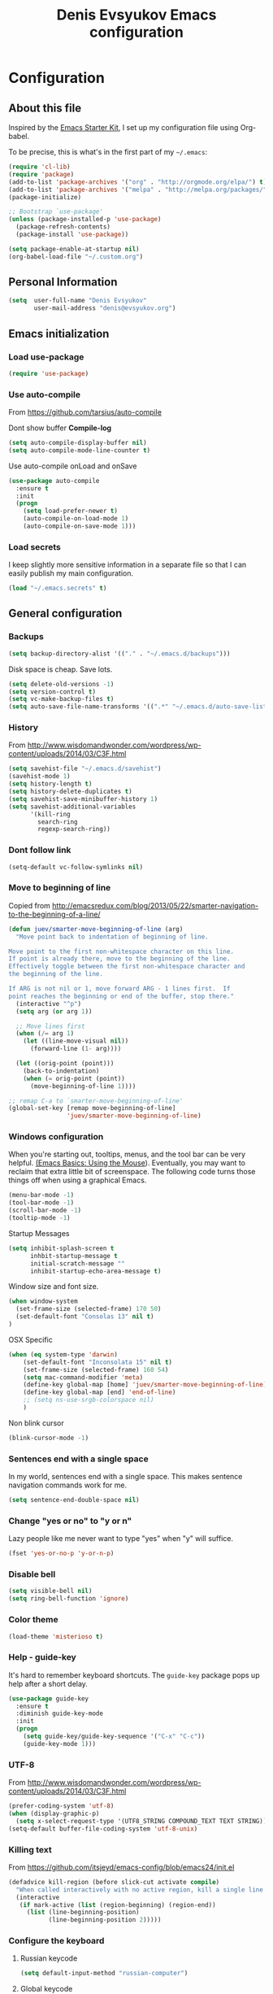 #+TITLE: Denis Evsyukov Emacs configuration
#+OPTIONS: toc:4 h:4

* Configuration

** About this file
<<babel-init>>

Inspired by the [[http://eschulte.me/emacs24-starter-kit/#installation][Emacs Starter Kit]], I set up my configuration file using Org-babel.

To be precise, this is what's in the first part of my =~/.emacs=:

#+BEGIN_SRC emacs-lisp :tangle no
  (require 'cl-lib)
  (require 'package)
  (add-to-list 'package-archives '("org" . "http://orgmode.org/elpa/") t)
  (add-to-list 'package-archives '("melpa" . "http://melpa.org/packages/") t)
  (package-initialize)

  ;; Bootstrap `use-package'
  (unless (package-installed-p 'use-package)
    (package-refresh-contents)
    (package-install 'use-package))

  (setq package-enable-at-startup nil)
  (org-babel-load-file "~/.custom.org")
#+END_SRC

** Personal Information

#+BEGIN_SRC emacs-lisp
  (setq  user-full-name "Denis Evsyukov"
         user-mail-address "denis@evsyukov.org")
#+END_SRC

** Emacs initialization

*** Load use-package

#+BEGIN_SRC emacs-lisp
  (require 'use-package)
#+END_SRC

*** Use auto-compile

From https://github.com/tarsius/auto-compile

Dont show buffer *Compile-log*
#+BEGIN_SRC emacs-lisp
  (setq auto-compile-display-buffer nil)
  (setq auto-compile-mode-line-counter t)
#+END_SRC

Use auto-compile onLoad and onSave
#+BEGIN_SRC emacs-lisp
  (use-package auto-compile
    :ensure t
    :init
    (progn
      (setq load-prefer-newer t)
      (auto-compile-on-load-mode 1)
      (auto-compile-on-save-mode 1)))
#+END_SRC

*** Load secrets

I keep slightly more sensitive information in a separate file so that I can easily publish my main configuration.

#+BEGIN_SRC emacs-lisp
  (load "~/.emacs.secrets" t)
#+END_SRC

** General configuration

*** Backups

#+BEGIN_SRC emacs-lisp
  (setq backup-directory-alist '(("." . "~/.emacs.d/backups")))
#+END_SRC

Disk space is cheap. Save lots.

#+BEGIN_SRC emacs-lisp
  (setq delete-old-versions -1)
  (setq version-control t)
  (setq vc-make-backup-files t)
  (setq auto-save-file-name-transforms '((".*" "~/.emacs.d/auto-save-list/" t)))
#+END_SRC

*** History

From http://www.wisdomandwonder.com/wordpress/wp-content/uploads/2014/03/C3F.html
#+BEGIN_SRC emacs-lisp
  (setq savehist-file "~/.emacs.d/savehist")
  (savehist-mode 1)
  (setq history-length t)
  (setq history-delete-duplicates t)
  (setq savehist-save-minibuffer-history 1)
  (setq savehist-additional-variables
        '(kill-ring
          search-ring
          regexp-search-ring))
#+END_SRC

*** Dont follow link

#+BEGIN_SRC emacs-lisp
  (setq-default vc-follow-symlinks nil)
#+END_SRC

*** Move to beginning of line

Copied from http://emacsredux.com/blog/2013/05/22/smarter-navigation-to-the-beginning-of-a-line/

#+BEGIN_SRC emacs-lisp
  (defun juev/smarter-move-beginning-of-line (arg)
    "Move point back to indentation of beginning of line.

  Move point to the first non-whitespace character on this line.
  If point is already there, move to the beginning of the line.
  Effectively toggle between the first non-whitespace character and
  the beginning of the line.

  If ARG is not nil or 1, move forward ARG - 1 lines first.  If
  point reaches the beginning or end of the buffer, stop there."
    (interactive "^p")
    (setq arg (or arg 1))

    ;; Move lines first
    (when (/= arg 1)
      (let ((line-move-visual nil))
        (forward-line (1- arg))))

    (let ((orig-point (point)))
      (back-to-indentation)
      (when (= orig-point (point))
        (move-beginning-of-line 1))))

  ;; remap C-a to `smarter-move-beginning-of-line'
  (global-set-key [remap move-beginning-of-line]
                  'juev/smarter-move-beginning-of-line)
#+END_SRC

*** Windows configuration

When you're starting out, tooltips, menus, and the tool bar can be very helpful. [[http://sachachua.com/blog/2014/03/emacs-basics-using-mouse/][(Emacs Basics: Using the Mouse]]). Eventually, you may want to reclaim that extra little bit of screenspace. The following code turns those things off when using a graphical Emacs.

#+BEGIN_SRC emacs-lisp
  (menu-bar-mode -1)
  (tool-bar-mode -1)
  (scroll-bar-mode -1)
  (tooltip-mode -1)
#+END_SRC

Startup Messages
#+BEGIN_SRC emacs-lisp
  (setq inhibit-splash-screen t
        inhbit-startup-message t
        initial-scratch-message ""
        inhibit-startup-echo-area-message t)
#+END_SRC

Window size and font size.
#+BEGIN_SRC emacs-lisp
  (when window-system
    (set-frame-size (selected-frame) 170 50)
    (set-default-font "Consolas 13" nil t)
  )
#+END_SRC

OSX Specific
#+BEGIN_SRC emacs-lisp
  (when (eq system-type 'darwin)
      (set-default-font "Inconsolata 15" nil t)
      (set-frame-size (selected-frame) 160 54)
      (setq mac-command-modifier 'meta)
      (define-key global-map [home] 'juev/smarter-move-beginning-of-line)
      (define-key global-map [end] 'end-of-line)
      ;; (setq ns-use-srgb-colorspace nil)
      )
#+END_SRC

Non blink cursor
#+BEGIN_SRC emacs-lisp
  (blink-cursor-mode -1)
#+END_SRC

*** Sentences end with a single space

In my world, sentences end with a single space. This makes sentence navigation commands work for me.

#+BEGIN_SRC emacs-lisp
  (setq sentence-end-double-space nil)
#+END_SRC

*** Change "yes or no" to "y or n"

Lazy people like me never want to type "yes" when "y" will suffice.

#+BEGIN_SRC emacs-lisp
  (fset 'yes-or-no-p 'y-or-n-p)
#+END_SRC

*** Disable bell

#+BEGIN_SRC emacs-lisp
  (setq visible-bell nil)
  (setq ring-bell-function 'ignore)
#+END_SRC

*** Color theme

#+BEGIN_SRC emacs-lisp
  (load-theme 'misterioso t)
#+END_SRC

*** Help - guide-key

It's hard to remember keyboard shortcuts. The =guide-key= package pops up help after a short delay.

#+BEGIN_SRC emacs-lisp
  (use-package guide-key
    :ensure t
    :diminish guide-key-mode
    :init
    (progn
      (setq guide-key/guide-key-sequence '("C-x" "C-c"))
      (guide-key-mode 1)))
#+END_SRC

*** UTF-8

From http://www.wisdomandwonder.com/wordpress/wp-content/uploads/2014/03/C3F.html

#+BEGIN_SRC emacs-lisp
  (prefer-coding-system 'utf-8)
  (when (display-graphic-p)
    (setq x-select-request-type '(UTF8_STRING COMPOUND_TEXT TEXT STRING)))
  (setq-default buffer-file-coding-system 'utf-8-unix)
#+END_SRC

*** Killing text

From https://github.com/itsjeyd/emacs-config/blob/emacs24/init.el

#+BEGIN_SRC emacs-lisp
  (defadvice kill-region (before slick-cut activate compile)
    "When called interactively with no active region, kill a single line instead."
    (interactive
     (if mark-active (list (region-beginning) (region-end))
       (list (line-beginning-position)
             (line-beginning-position 2)))))
#+END_SRC

*** Configure the keyboard
**** Russian keycode

#+BEGIN_SRC emacs-lisp
  (setq default-input-method "russian-computer")
#+END_SRC

**** Global keycode

#+BEGIN_SRC emacs-lisp
  (global-set-key (kbd "M-/") 'hippie-expand)
  (global-set-key (kbd "C-+") 'text-scale-increase)
  (global-set-key (kbd "C--") 'text-scale-decrease)
#+END_SRC

**** Disable Tab

#+BEGIN_SRC emacs-lisp
  (setq-default indent-tabs-mode nil)
#+END_SRC

**** backward-kill-line

This binding comes from Emacs Redux. Note that we don’t need a new function, just an anonymous function.

#+BEGIN_SRC emacs-lisp
  (bind-key "C-<backspace>" (lambda ()
                              (interactive)
                              (kill-line 0)
                              (indent-according-to-mode)))
#+END_SRC

*** Frequently-accessed files

Registers allow you to jump to a file or other location quickly. To jump to a register, use =C-x r j= followed by the letter of the register. Using registers for all these file shortcuts is probably a bit of a waste since I can easily define my own keymap, but since I rarely go beyond register A anyway...

#+BEGIN_SRC emacs-lisp :results silent
  (mapcar
   (lambda (r)
     (set-register (car r) (cons 'file (cdr r))))
   '((?i . "~/.custom.org")
     (?o . "~/Google Drive/Org/organizer.org")
     (?j . "~/Google Drive/Org/journal.org")))
#+END_SRC

*** Recent files

#+BEGIN_SRC emacs-lisp
  (require 'recentf)
  (setq recentf-max-saved-items 200
        recentf-max-menu-items 15)
  (recentf-mode)
#+END_SRC

*** iBuffer

#+BEGIN_SRC emacs-lisp
  (global-set-key (kbd "C-x C-b") 'ibuffer)
#+END_SRC

*** Apropos

Let apropos commands perform more extensive searches than default. This also comes from Better Defaults.

#+BEGIN_SRC emacs-lisp
  (setq apropos-do-all t)
#+END_SRC

*** Auto Revert Mode

Revert buffers automatically when underlying files are changed externally.

#+BEGIN_SRC emacs-lisp
  (global-auto-revert-mode t)
#+END_SRC

** Writing

*** Clean up spaces

#+BEGIN_SRC emacs-lisp
  (bind-key "M-SPC" 'cycle-spacing)
#+END_SRC

** Packages

*** ido-vertical-mode

#+BEGIN_SRC emacs-lisp
  (use-package ido-vertical-mode
    :ensure t
    :init
    (progn
      (ido-mode t)
      (ido-vertical-mode 1)
      (setq ido-ignore-buffers '("^ " "*Completions*" "*Shell Command Output*"
                                 "*Messages*" "Async Shell Command"))
      (setq ido-enable-flex-matching t
            ido-use-virtual-buffers t)))
#+END_SRC

*** expand-region

#+BEGIN_SRC emacs-lisp
  (use-package expand-region
    :ensure t
    :bind ("C-=" . er/expand-region))
#+END_SRC

*** exec-path-from-shell

#+BEGIN_SRC emacs-lisp
  (use-package exec-path-from-shell
    :ensure t
    :init
    (when (memq window-system '(mac ns))
      (exec-path-from-shell-initialize)))
#+END_SRC

*** Golden Ratio

#+BEGIN_SRC emacs-lisp
  (use-package golden-ratio
    :diminish golden-ratio-mode
    :init
    (golden-ratio-mode 1))
#+END_SRC

** Org

I use [[http://www.orgmode.org][Org Mode]] to take notes, publish my blog, and do all sorts of stuff.

#+BEGIN_SRC emacs-lisp
  (use-package org
    :ensure t
    :diminish org-mode
    :init
    (progn
      (add-hook 'org-mode-hook 'turn-on-visual-line-mode)
      (setq default-major-mode 'org-mode
            org-directory "~/Google Drive/Org/"
            org-agenda-inhibit-startup t
            org-agenda-use-tag-inheritance nil
            org-log-done t
            org-startup-indented nil
            org-startup-truncated nil
            org-startup-with-inline-images t
            org-completion-use-ido t
            org-default-notes-file (concat org-directory "/notes.org")
            org-goto-interface 'outline-path-completion
            org-capture-templates
            '(("t" "Todo" entry (file+headline (concat org-directory "/tasks.org") "Tasks")
               "* TODO %?\n")
              ("j" "Journal" plain (file+datetree (concat org-directory "/journal.org"))
               "* %?\nEntered on %U\n")
              ("n" "Notes" entry (file+headline (concat org-directory "/notes.org") "Notes")
               "* %U %?\n\n")
              ("n" "Daily note" table-line (file+olp (concat org-directory "/notes.org") "Daily notes")
               "| %u | %^{Note} |"
               :immediate-finish t))
            org-agenda-files (list (concat org-directory "/tasks.org")
                                   (concat org-directory "/notes.org")))))
#+END_SRC

*** Flycheck use hunspell

#+BEGIN_SRC emacs-lisp
  (setq ispell-program-name "/usr/local/bin/hunspell")
#+END_SRC

*** Keyboard shortcuts

#+BEGIN_SRC emacs-lisp
  (bind-key "C-c c" 'org-capture)
  (bind-key "C-c a" 'org-agenda)
  (bind-key "C-c l" 'org-store-link)
  (bind-key "C-c L" 'org-insert-link-global)
  (bind-key "C-c O" 'org-open-at-point-global)
  (bind-key "C-TAB" 'org-cycle org-mode-map)
  (bind-key "C-c v" 'org-show-todo-tree org-mode-map)
  (bind-key "C-c C-r" 'org-refile org-mode-map)
  (bind-key "C-c R" 'org-reveal org-mode-map)
#+END_SRC

*** Navigation

From http://stackoverflow.com/questions/15011703/is-there-an-emacs-org-mode-command-to-jump-to-an-org-heading
#+BEGIN_SRC emacs-lisp
  (setq org-goto-interface 'outline
        org-goto-max-level 10)
  (require 'imenu)
  (setq org-startup-folded nil)
  (bind-key "M-o" 'imenu)
  (bind-key "C-c j" 'org-clock-goto) ;; jump to current task from anywhere
  (bind-key "C-c C-w" 'org-refile)
  (setq org-cycle-include-plain-lists 'integrate)
#+END_SRC

** Coding

*** Tab width of 2 is compact and readable

#+BEGIN_SRC emacs-lisp
  (setq-default tab-width 2)
#+END_SRC

*** New lines are always indented

I almost always want to go to the right indentation on the next line.
#+BEGIN_SRC emacs-lisp
  (global-set-key (kbd "RET") 'newline-and-indent)
#+END_SRC

*** Show column number

I sometimes need to know where I am in a line.
#+BEGIN_SRC emacs-lisp
  (column-number-mode 1)
#+END_SRC

*** Emacs Lisp

**** Edebug

Did you know edebug has a trace function? I didn't. Thanks, agumonkey!

#+BEGIN_SRC emacs-lisp
  (setq debug-on-error t
        edebug-trace t)
#+END_SRC

While edebugging, use T to view a trace buffer (=*edebug-trace*=). Emacs will quickly execute the rest of your code, printing out the arguments and return values for each expression it evaluates.

**** Eldoc

Eldoc provides minibuffer hints when working with Emacs Lisp.
#+BEGIN_SRC emacs-lisp
  (use-package "eldoc"
    :diminish eldoc-mode
    :commands turn-on-eldoc-mode
    :config
    (progn
      (add-hook 'emacs-lisp-mode-hook 'turn-on-eldoc-mode)
      (add-hook 'lisp-interaction-mode-hook 'turn-on-eldoc-mode)
      (add-hook 'ielm-mode-hook 'turn-on-eldoc-mode)))
#+END_SRC

**** Jumping to code

#+BEGIN_SRC emacs-lisp
  (define-key emacs-lisp-mode-map (kbd "C-c .") 'find-function-at-point)
  (bind-key "C-c f" 'find-function)
#+END_SRC

**** rainbow-delimiters

#+BEGIN_SRC emacs-lisp
  (use-package rainbow-delimiters
    :ensure t
    :init
    (add-hook 'prog-mode-hook #'rainbow-delimiters-mode))
#+END_SRC

**** paredit

#+BEGIN_SRC emacs-lisp
  (use-package paredit
    :ensure t
    :diminish paredit-mode
    :init
    (progn
      (add-hook 'lisp-mode-hook 'enable-paredit-mode)
      (add-hook 'emacs-lisp-mode-hook 'enable-paredit-mode)
      (add-hook 'lisp-interaction-mode-hook 'enable-paredit-mode)
      (add-hook 'json-mode-hook 'enable-paredit-mode)))
#+END_SRC

*** Snippets

#+BEGIN_SRC emacs-lisp
  (use-package yasnippet
    :ensure t
    :diminish yas-minor-mode
    :idle
    :config
    (progn
      (yas-reload-all)
      (add-hook 'prog-mode-hook
                '(lambda ()
                   (yas-minor-mode)))))
#+END_SRC

*** Projects

#+BEGIN_SRC emacs-lisp
  (use-package projectile
    :ensure t
    :diminish projectile-mode
    :init
    (progn
      (setq projectile-keymap-prefix (kbd "C-c p"))
      (setq projectile-completion-system 'default)
      (setq projectile-enable-caching t)
      (projectile-global-mode)))
#+END_SRC

*** Autocomplete

#+BEGIN_SRC emacs-lisp
  (use-package company
    :ensure t
    :init
    :diminish company-mode
    (progn
      (setq company-idle-delay 0)
      (add-hook 'prog-mode-hook 'company-mode)))
#+END_SRC

*** Markdown-mode

#+BEGIN_SRC emacs-lisp
  (use-package markdown-mode
    :ensure t
    :mode ("\\.md$". markdown-mode))
#+END_SRC

*** JS2-mode

#+BEGIN_SRC emacs-lisp
  (use-package js2-mode
    :ensure t
    :mode ("\\.js" . js2-mode)
    :init
    (progn
      (add-hook 'js2-mode-hook 'flycheck-mode)
      (add-hook 'js2-mode-hook 'company-mode)))
#+END_SRC

**** json-mode

#+BEGIN_SRC emacs-lisp
  (use-package json-mode
    :ensure t
    :mode "\\.json"
    :config
    (progn
      (bind-keys
       :map json-mode-map
       ("{" . paredit-open-curly)
       ("}" . paredit-close-curly))))
#+END_SRC

*** emmet-mode

#+BEGIN_SRC emacs-lisp
  (use-package emmet-mode
    :ensure t
    :init
    (progn
      (add-hook 'html-mode-hook 'emmet-mode)
      (add-hook 'css-mode-hook  'emmet-mode)))
#+END_SRC
*** Indentation and buffer cleanup

This re-indents, untabifies, and cleans up whitespace. It is stolen directly from the emacs-starter-kit.

#+BEGIN_SRC emacs-lisp
  (defun untabify-buffer ()
    (interactive)
    (untabify (point-min) (point-max)))

  (defun indent-buffer ()
    (interactive)
    (indent-region (point-min) (point-max)))

  (defun cleanup-buffer ()
    "Perform a bunch of operations on the whitespace content of a buffer."
    (interactive)
    (indent-buffer)
    (untabify-buffer)
    (delete-trailing-whitespace))

  (defun cleanup-region (beg end)
    "Remove tmux artifacts from region."
    (interactive "r")
    (dolist (re '("\\\\│\·*\n" "\W*│\·*"))
      (replace-regexp re "" nil beg end)))

  (global-set-key (kbd "C-x M-t") 'cleanup-region)
  (global-set-key (kbd "C-c n") 'cleanup-buffer)

  (setq-default show-trailing-whitespace t)
#+END_SRC

*** Cider

#+BEGIN_SRC emacs-lisp
  (use-package cider
    :ensure t
    :config
    (progn
      (add-hook 'cider-mode-hook 'cider-turn-on-eldoc-mode)
      (setq nrepl-log-messages t)
      (setq nrepl-hide-special-buffers t)
      (add-hook 'cider-repl-mode-hook 'company-mode)
      (add-hook 'cider-mode-hook 'company-mode)
      (add-hook 'cider-repl-mode-hook 'paredit-mode)
      (add-hook 'cider-repl-mode-hook 'rainbow-delimiters-mode)
      ))
#+END_SRC
** Functions

*** Edit as Root

This tip comes from an [[http://emacs-fu.blogspot.kr/2013/03/editing-with-root-privileges-once-more.html][emacs-fu blog post]].

#+BEGIN_SRC emacs-lisp
  (defun find-file-as-root ()
    "Like `ido-find-file, but automatically edit the file with
  root-privileges (using tramp/sudo), if the file is not writable by
  user."
    (interactive)
    (let ((file (ido-read-file-name "Edit as root: ")))
      (unless (file-writable-p file)
        (setq file (concat "/sudo:root@localhost:" file)))
      (find-file file)))

  (bind-key "C-x F" 'find-file-as-root)
#+END_SRC

*** Unfill Paragraph

This function greedily borrowed from Sacha.

#+BEGIN_SRC emacs-lisp
  (defun unfill-paragraph (&optional region)
    "Takes a multi-line paragraph and makes it into a single line of text."
    (interactive (progn
                   (barf-if-buffer-read-only)
                   (list t)))
    (let ((fill-column (point-max)))
      (fill-paragraph nil region)))

  (bind-key "M-Q" 'unfill-paragraph)
#+END_SRC

